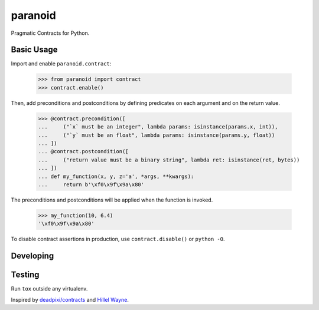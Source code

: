 ========
paranoid
========

.. image:: https://travis-ci.org/jimjh/paranoid.svg?branch=master
    :target: https://travis-ci.org/jimjh/paranoid

Pragmatic Contracts for Python.

Basic Usage
-----------

Import and enable ``paranoid.contract``:

    >>> from paranoid import contract
    >>> contract.enable()

Then, add preconditions and postconditions by defining predicates on each argument and on
the return value.

    >>> @contract.precondition([
    ...     ("`x` must be an integer", lambda params: isinstance(params.x, int)),
    ...     ("`y` must be an float", lambda params: isinstance(params.y, float))
    ... ])
    ... @contract.postcondition([
    ...     ("return value must be a binary string", lambda ret: isinstance(ret, bytes))
    ... ])
    ... def my_function(x, y, z='a', *args, **kwargs):
    ...     return b'\xf0\x9f\x9a\x80'

The preconditions and postconditions will be applied when the function is invoked.

    >>> my_function(10, 6.4)
    '\xf0\x9f\x9a\x80'

To disable contract assertions in production, use ``contract.disable()`` or ``python -O``.

Developing
----------

Testing
-------

Run ``tox`` outside any virtualenv.

Inspired by `deadpixi/contracts`_ and `Hillel Wayne`_.

.. _`deadpixi/contracts`: https://github.com/deadpixi/contracts
.. _`Hillel Wayne`: https://us.pycon.org/2018/schedule/presentation/130/

